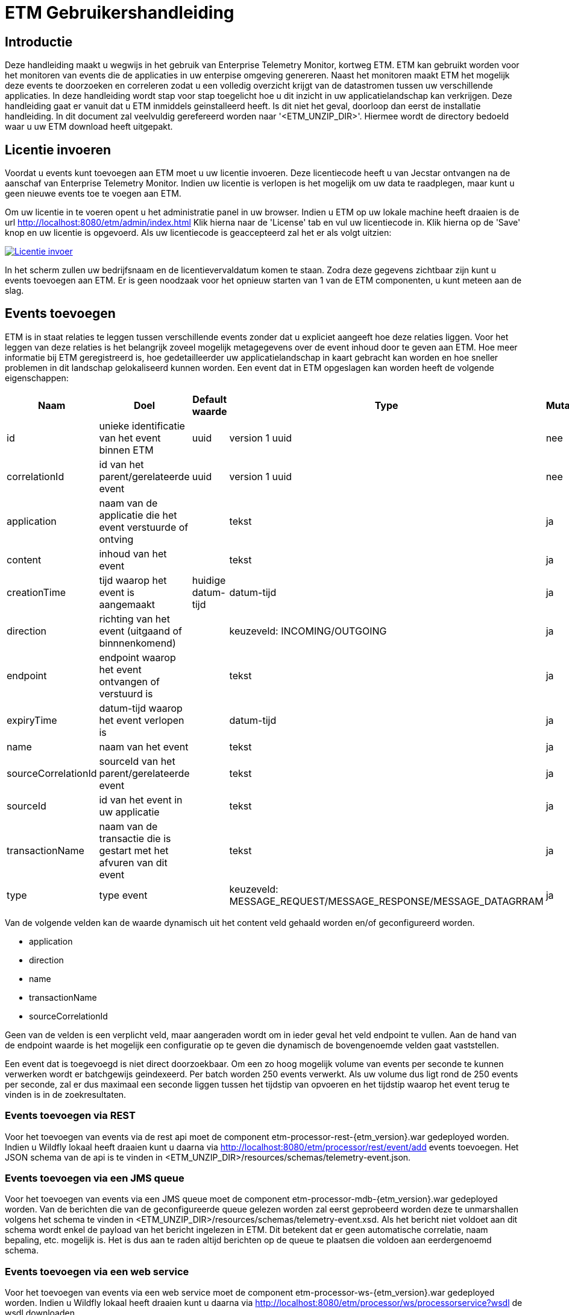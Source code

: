 = ETM Gebruikershandleiding
:doctype: book
:docinfo: docinfo

[[chap-ETM_Usage-Introduction]]
== Introductie

Deze handleiding maakt u wegwijs in het gebruik van Enterprise Telemetry Monitor, kortweg ETM. ETM kan gebruikt worden voor het monitoren van events die de applicaties in uw 
enterpise omgeving genereren. Naast het monitoren maakt ETM het mogelijk deze events te doorzoeken en correleren zodat u een volledig overzicht krijgt van de datastromen tussen
uw verschillende applicaties. In deze handleiding wordt stap voor stap toegelicht hoe u dit inzicht in uw applicatielandschap kan verkrijgen. Deze handleiding gaat er vanuit dat
u ETM inmiddels geinstalleerd heeft. Is dit niet het geval, doorloop dan eerst de installatie handleiding.
In dit document zal veelvuldig
gerefereerd worden naar '<ETM_UNZIP_DIR>'. Hiermee wordt de directory bedoeld waar u uw ETM download heeft uitgepakt.


[[chap-ETM_Usage-Provide_License]]
== Licentie invoeren

Voordat u events kunt toevoegen aan ETM moet u uw licentie invoeren. Deze licentiecode heeft u van Jecstar ontvangen na de aanschaf van Enterprise Telemetry Monitor. Indien uw 
licentie is verlopen is het mogelijk om uw data te raadplegen, maar kunt u geen nieuwe events toe te voegen aan ETM.

Om uw licentie in te voeren opent u het administratie panel in uw browser. Indien u ETM op uw lokale machine heeft draaien is de url http://localhost:8080/etm/admin/index.html
Klik hierna naar de 'License' tab en vul uw licentiecode in. Klik hierna op de 'Save' knop en uw licentie is opgevoerd. Als uw licentiecode is geaccepteerd zal het er als 
volgt uitzien:
 
image:usage/insert-license.png["Licentie invoer", link="usage/insert-license.png"]

In het scherm zullen uw bedrijfsnaam en de licentievervaldatum komen te staan. Zodra deze gegevens zichtbaar zijn kunt u events toevoegen aan ETM. Er is geen noodzaak
voor het opnieuw starten van 1 van de ETM componenten, u kunt meteen aan de slag. 


[[chap-ETM_Usage-Add_Events]]
== Events toevoegen

ETM is in staat relaties te leggen tussen verschillende events zonder dat u expliciet aangeeft hoe deze relaties liggen. Voor het leggen van deze relaties is het belangrijk
zoveel mogelijk metagegevens over de event inhoud door te geven aan ETM. Hoe meer informatie bij ETM geregistreerd is, hoe gedetailleerder uw applicatielandschap in kaart gebracht
kan worden en hoe sneller problemen in dit landschap gelokaliseerd kunnen worden. Een event dat in ETM opgeslagen kan worden heeft de volgende eigenschappen:

[options="header"]
|=======================
|Naam|Doel|Default waarde|Type|Mutabel
|id|unieke identificatie van het event binnen ETM|uuid|version 1 uuid|nee
|correlationId|id van het parent/gerelateerde event|uuid|version 1 uuid|nee
|application|naam van de applicatie die het event verstuurde of ontving||tekst|ja
|content|inhoud van het event||tekst|ja
|creationTime|tijd waarop het event is aangemaakt|huidige datum-tijd|datum-tijd|ja
|direction|richting van het event (uitgaand of binnnenkomend)||keuzeveld: INCOMING/OUTGOING|ja
|endpoint|endpoint waarop het event ontvangen of verstuurd is||tekst|ja
|expiryTime|datum-tijd waarop het event verlopen is||datum-tijd|ja
|name|naam van het event||tekst|ja
|sourceCorrelationId|sourceId van het parent/gerelateerde event||tekst|ja
|sourceId|id van het event in uw applicatie||tekst|ja
|transactionName|naam van de transactie die is gestart met het afvuren van dit event||tekst|ja
|type|type event||keuzeveld: MESSAGE_REQUEST/MESSAGE_RESPONSE/MESSAGE_DATAGRRAM|ja
|=======================

Van de volgende velden kan de waarde dynamisch uit het content veld gehaald worden en/of geconfigureerd worden.

* application
* direction
* name
* transactionName
* sourceCorrelationId

Geen van de velden is een verplicht veld, maar aangeraden wordt om in ieder geval het veld endpoint te vullen. Aan de hand van de endpoint waarde is het mogelijk een configuratie 
op te geven die dynamisch de bovengenoemde velden gaat vaststellen.

Een event dat is toegevoegd is niet direct doorzoekbaar. Om een zo hoog mogelijk volume van events per seconde te kunnen verwerken wordt er batchgewijs geindexeerd. Per batch worden 
250 events verwerkt. Als uw volume dus ligt rond de 250 events per seconde, zal er dus maximaal een seconde liggen tussen het tijdstip van opvoeren en het tijdstip waarop het
event terug te vinden is in de zoekresultaten.

=== Events toevoegen via REST
Voor het toevoegen van events via de rest api moet de component etm-processor-rest-{etm_version}.war gedeployed worden. Indien u Wildfly lokaal heeft draaien kunt u daarna
via http://localhost:8080/etm/processor/rest/event/add events toevoegen. Het JSON schema van de api is te vinden in <ETM_UNZIP_DIR>/resources/schemas/telemetry-event.json.
 
=== Events toevoegen via een JMS queue
Voor het toevoegen van events via een JMS queue moet de component etm-processor-mdb-{etm_version}.war gedeployed worden. Van de berichten die van de geconfigureerde queue gelezen worden
zal eerst geprobeerd worden deze te unmarshallen volgens het schema te vinden in <ETM_UNZIP_DIR>/resources/schemas/telemetry-event.xsd. Als het bericht niet voldoet aan dit
schema wordt enkel de payload van het bericht ingelezen in ETM. Dit betekent dat er geen automatische correlatie, naam bepaling, etc. mogelijk is. Het is dus aan te raden altijd 
berichten op de queue te plaatsen die voldoen aan eerdergenoemd schema.

=== Events toevoegen via een web service
Voor het toevoegen van events via een web service moet de component etm-processor-ws-{etm_version}.war gedeployed worden. Indien u Wildfly lokaal heeft draaien kunt u daarna
via http://localhost:8080/etm/processor/ws/processorservice?wsdl de wsdl downloaden. 

=== Performance optimalisatie
Om een grotere doorvoersnelheid van het verwerken van events te realiseren kan het nodig zijn de ETM configuratie te optimaliseren. Opent u hiervoor het administratie panel 
in uw browser. Indien u ETM op uw lokale machine heeft draaien is de url http://localhost:8080/etm/admin/index.html  
Onder de tab 'ETM' vind u in de linker kolom vier configuratie opties die van belang zijn bij het verwerken van events:
image:usage/etm-process-config.png["Performance optimalisatie", link="usage/etm-process-config.png"]

Om te bepalen hoe de instellingen het best aangepast kunnen worden is het nodig enige kennis te hebben van de verwerking van events binnen ETM. Op het moment dat een event
binnenkomt wordt deze allereerst "enhanced". Het enhancing proces zorgt er bijvoorbeeld voor dat de naam van een event wordt bepaald indien deze niet is meegegeven. Het komt er 
op neer dat zoveel mogelijk van de event eigenschappen aangevuld worden indien deze niet meegegeven zijn. Nadat het event door het enhancement proces heen is wordt 
het gelijktijdig opgeslagen en geindexeerd. Hoewel dit twee verschillende processen zijn, worden ze parralel uitgevoerd. De opties 'Enhancing handler count', 'Indexing handler count' 
en 'Persisting handler count' bevatten het aantal handlers dat tegelijk berichten kan verwerken. Default zijn er per proces 5 handlers beschikbaar. Mocht u veel grote berichten 
aan ETM toevoegen dan wordt aangeraden het aantal Indexing handlers te verhogen.

Als laatste heeft u de mogelijkheid de 'Ringbuffer size' aan te passen. De ringbuffer is een interne buffer waarop events worden geplaatst voordat ze door een handler zijn verwerkt. 
U kunt deze waarde ophogen als u tijdelijk pieken in uw load aan events verwacht. Let wel, de events worden op dat moment in het geheugen van de JVM geplaatst. Een te grote waarde 
in dit veld kan er dus voor zorgen dat uw JVM uit zijn geheugen gaat lopen.

Standaard toont het administratie panel de configuratie die voor alle instanties in het cluster geldt. Indien u voor een enkele node een configuratie wijziging wilt doorvoeren 
kan dit door rechtsboven in de dropdown box de gewenste node te selecteren en daarna de configuratie instelling aan te passen.

Zoals bij alle wijzigingen die via het administratie panel worden doorgevoerd hoeft er geen herstart van ETM plaats te vinden op het moment dat u de configuratie 
wijziginen opslaat.

[[chap-ETM_Usage-Remove_Events]]
== Events verwijderen
Het kan zijn dat uw events naar verloop van tijd niet meer relevant zijn. Om events ouder dan een bepaalde creationTime te verwijderen moet de component etm-scheduler-retention-{etm_version}.war
gedeployed worden. Indien u dit component in een cluster deployed zal er altijd maar 1 instantie daadwerkelijk events gaan verwijderen. Welke instantie dit is wordt door Zookeeper 
bepaald. Indien het gekozen component uitvalt of fouten geeft zal een instantie op een andere service dit werk automatisch overnemen. 

Om te configureren hoe lang de events bewaard moeten blijven dient u in te loggen op het administratie panel in uw browser. Indien u ETM op uw lokale machine heeft draaien is 
de url http://localhost:8080/etm/admin/index.html 
Onder de tab 'ETM' vind u in de rechter kolom de velden 'Data retention time' en 'Data retention check interval':

image:usage/retention-config.png["Retentie invoer", link="usage/retention-config.png"]

In het veld 'Data retention time' geeft op hoe lang de events in milliseconden bewaard moeten blijven. In het veld 'Data retention check interval' geeft u op hoeveel tijd in 
milliseconde er tussen 2 verwijder acties moet zitten. 


[[chap-ETM_Usage-Search_Events]]
== Events zoeken
Om event in ETM op te zoeken opent u het zoekscherm in een browser. Indien u ETM op uw lokale machine heeft draaien is de url http://localhost:8080/etm/search/index.html 
In het zoekscherm kunt u elke willekeurige zoekterm intypen en op de knop 'Search' drukken. ETM zoekt automatisch de meest relevante events voor u op.

Naast een standaard invoer kunt u zoeken op specifieke velden van een event. Welke velden dit precies zijn vindt u in het panel met de titel 'Available fieldnames'. Neem bijvoorbeeld
de volgende zoekopdracht:

image:usage/search.png["Zoek voorbeeld", link="usage/search.png"]

Door de zoekquery 'application:"Parel" AND endpoint:ESB.REQ.PRL and name:*Request' te gebruiken gaat ETM op zoek naar events uit de applicatie "Parel". Doordat de applicatienaam
gequoot is geeft u aan dat de dit een exacte match moet zijn. Tevens moet het endpoint van het event de waarde "ESB.REQ.PRL" hebben en de naam van het event eindigen op "Request".

Veelgebruikte zoekopdrachten vindt u aan de rechterkant van het scherm in het panel met de titel 'Search templates'. Door op 1 van de zoek sjablonen te klikken wordt een 
standaard zoekopdracht voor u ingevuld in het invoerscherm. 

=== Zoekresultaten
Nadat u uw event hebt teruggevonden kunt u de inhoud bekijken door op de eventnaam te klikken. Allereerst vindt u hier enkele eigenschappen van het event terug, maark ook de inhoud
van het event. Indien het event van het type "MESSAGE_REQUEST" of "MESSAGE_RESPONSE" is wordt automatisch het gecorreleerde bericht getoond in de tab naast het geselecteerde
bericht. Als laatste wordt er een overview getoond van het bericht en alle gerelateerde berichten in uw applicatie landschap. Een voorbeeld hiervan is:

image:usage/event-overview.png["Event overview", link="usage/event-overview.png"]

In het overview is de naam het geselecteerde bericht vetgedrukt. U kunt dus in 1 oogopslag zien waar in uw applicatie keten zich het bericht bevindt. Ook kunt u terugvinden welke
berichten in de keten de meeste verwerkingstijd in beslag namen. Dit zijn de berichten die het meest van de heldere kleur groen afwijken. In bovenstaand voorbeeld is de 
applicatie "Nieuw Woon" dus de oorzaak van de langzame verwerkingssnelheid van het bericht uit de applicatie "KCS". Enkele berichten zijn witgekleurd. Dit zijn berichten van 
het type "MESSAGE_DATAGRAM" en hebben geen verwerkingstijd, aangezien dit bericht types zijn waarop geen antwoord komt. 


[[chap-ETM_Usage-Monitor_Events]]
== Events monitoren
Om events te monitoren kunt u gebruik maken van het ETM Dashboard in uw browser. Indien u ETM op uw lokale machine heeft draaien is de url http://localhost:8080/etm/dashboard/index.html
Op het dashboard ziet u uw minst performante transacties en events:

image:usage/dashboard.png["Dashboard", link="usage/dashboard.png"]

Linksboven in het panel met de titel 'Message counts' ziet u maximaal 5 applicaties die de meeste events genereren of ontvangen in het afgelopen uur. Per applicatie wordt het 
type event met het bijbehorende aantal weergegeven. Rechtsboven in het panel met de titel 'Transaction performance' ziet u maximaal 5 transacties met de hoogste gemiddelde 
response tijd in het afgelopen uur. Rechtsonder in het panel met de titel 'Message performance' ziet u maximaal 5 individuele events met de hoogste gemiddelde response tijd in 
het afgelopen uur. Tenslotte ziet u linksonder in het panel met de titel 'Expired messages' de laatste (maximaal) 7 berichten van het type MESSAGE_REQUEST waarop geen antwoord 
kwam, of waarvan het antwoord later dan de expiry tijd binnen is gekomen. Vanuit deze tabel kunt u doorklikken op de berichten om daarna te bepalen waar het probleem in uw 
applicatie landschap zich precies bevindt.

[[chap-ETM_Usage-Error_Codes]]
== Error codes
Waar mogelijk geeft ETM error codes terug wanneer het berichten niet kan verwerken of opdrachten niet juist kan afhandelen. Hieronder een overzicht van foutmeldingen en mogelijke
oplossingen:

[options="header"]
|=======================
|Code|Oorzaak|Oplossing
|[[error-100000]]100000|Onbekende fout|Controleer de logfiles op gedetailleerde foutmeldingen
|[[error-100001]]100001|Ongeldige licentie sleutel|De ingevulde licentie sleutel is niet geldig. Neem contact op met Jecstar support.
|[[error-100002]]100002|De licentie sleutel is verlopen|De huidige licentie sleutel is niet meer gelidg. Neem contact op met Jecstar support.
|[[error-100003]]100003|Fout bij laden configuratie|De configuratie kon niet ingeladen worden. Controleer of uw Zookeeper ensemble actief is. Indien dit het geval is, controleer dan de logfiles 
op gedetailleerde informatie.
|[[error-100004]]100004|Fout bij aanmaken unmarshaller|De MDB is niet in staat een unmarshaller voor de berichten aan te maken. Controleer de logfiles op gedetailleerde foutmeldingen 
|=======================
